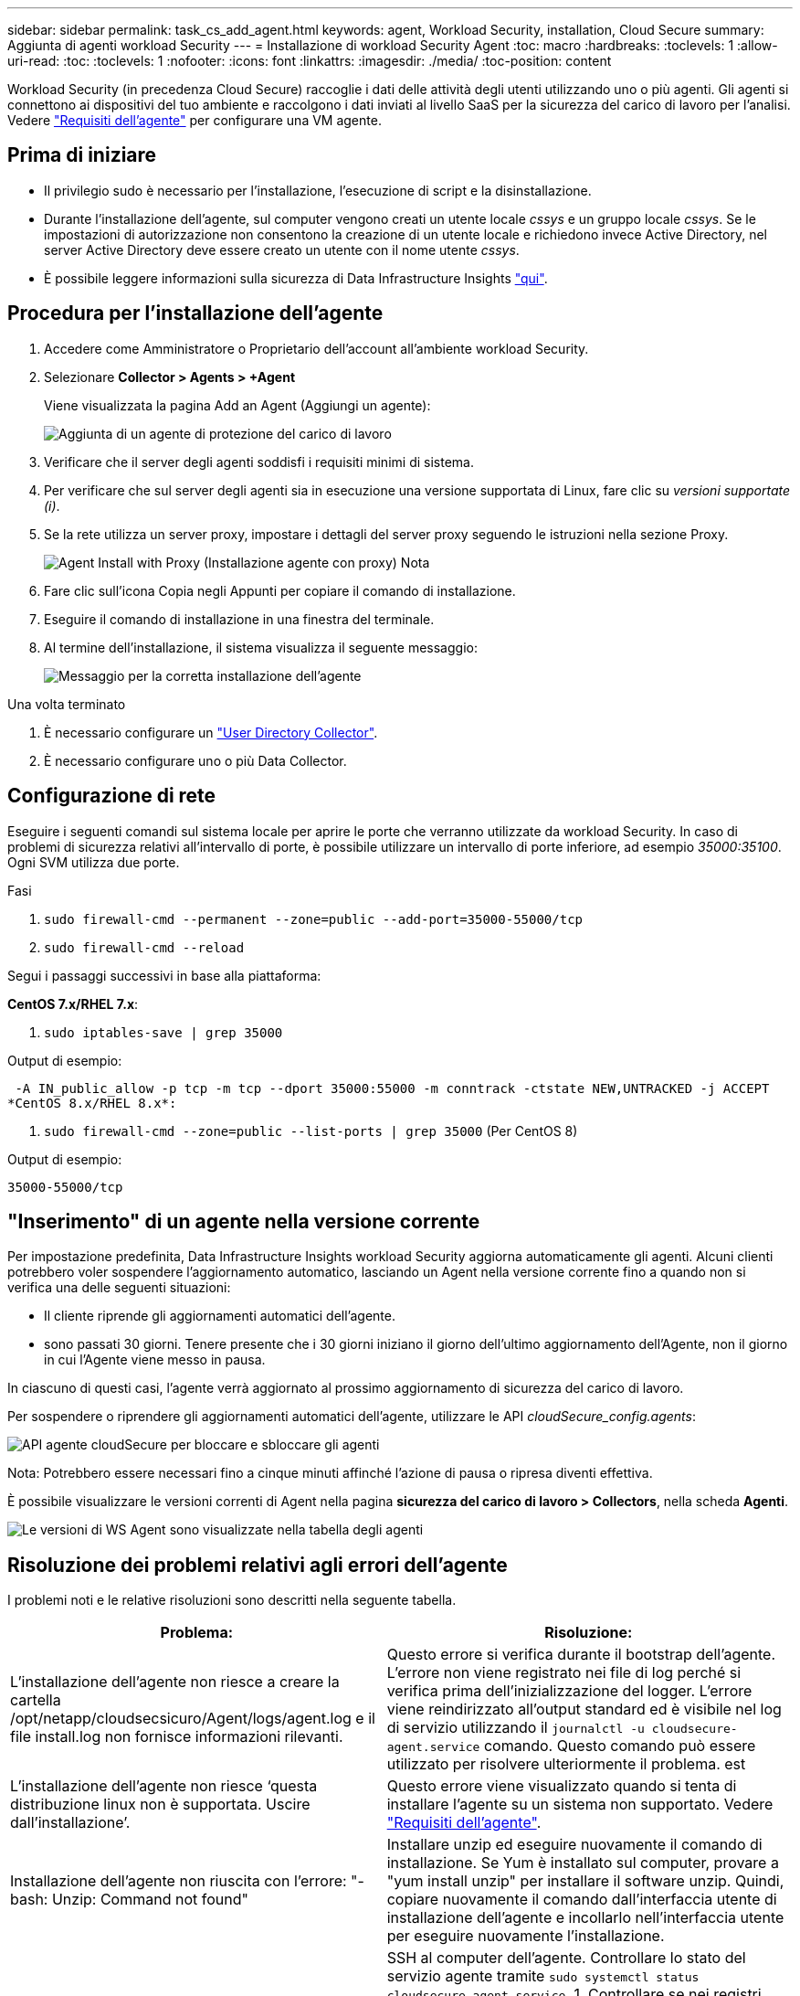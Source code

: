 ---
sidebar: sidebar 
permalink: task_cs_add_agent.html 
keywords: agent, Workload Security, installation, Cloud Secure 
summary: Aggiunta di agenti workload Security 
---
= Installazione di workload Security Agent
:toc: macro
:hardbreaks:
:toclevels: 1
:allow-uri-read: 
:toc: 
:toclevels: 1
:nofooter: 
:icons: font
:linkattrs: 
:imagesdir: ./media/
:toc-position: content


[role="lead"]
Workload Security (in precedenza Cloud Secure) raccoglie i dati delle attività degli utenti utilizzando uno o più agenti. Gli agenti si connettono ai dispositivi del tuo ambiente e raccolgono i dati inviati al livello SaaS per la sicurezza del carico di lavoro per l'analisi. Vedere link:concept_cs_agent_requirements.html["Requisiti dell'agente"] per configurare una VM agente.



== Prima di iniziare

* Il privilegio sudo è necessario per l'installazione, l'esecuzione di script e la disinstallazione.
* Durante l'installazione dell'agente, sul computer vengono creati un utente locale _cssys_ e un gruppo locale _cssys_. Se le impostazioni di autorizzazione non consentono la creazione di un utente locale e richiedono invece Active Directory, nel server Active Directory deve essere creato un utente con il nome utente _cssys_.
* È possibile leggere informazioni sulla sicurezza di Data Infrastructure Insights link:security_overview.html["qui"].




== Procedura per l'installazione dell'agente

. Accedere come Amministratore o Proprietario dell'account all'ambiente workload Security.
. Selezionare *Collector > Agents > +Agent*
+
Viene visualizzata la pagina Add an Agent (Aggiungi un agente):

+
image::Add-agent-1.png[Aggiunta di un agente di protezione del carico di lavoro]

. Verificare che il server degli agenti soddisfi i requisiti minimi di sistema.
. Per verificare che sul server degli agenti sia in esecuzione una versione supportata di Linux, fare clic su _versioni supportate (i)_.
. Se la rete utilizza un server proxy, impostare i dettagli del server proxy seguendo le istruzioni nella sezione Proxy.
+
image:CloudSecureAgentWithProxy_Instructions.png["Agent Install with Proxy (Installazione agente con proxy) Nota"]

. Fare clic sull'icona Copia negli Appunti per copiare il comando di installazione.
. Eseguire il comando di installazione in una finestra del terminale.
. Al termine dell'installazione, il sistema visualizza il seguente messaggio:
+
image::new-agent-detect.png[Messaggio per la corretta installazione dell'agente]



.Una volta terminato
. È necessario configurare un link:task_config_user_dir_connect.html["User Directory Collector"].
. È necessario configurare uno o più Data Collector.




== Configurazione di rete

Eseguire i seguenti comandi sul sistema locale per aprire le porte che verranno utilizzate da workload Security. In caso di problemi di sicurezza relativi all'intervallo di porte, è possibile utilizzare un intervallo di porte inferiore, ad esempio _35000:35100_. Ogni SVM utilizza due porte.

.Fasi
. `sudo firewall-cmd --permanent --zone=public --add-port=35000-55000/tcp`
. `sudo firewall-cmd --reload`


Segui i passaggi successivi in base alla piattaforma:

*CentOS 7.x/RHEL 7.x*:

. `sudo iptables-save | grep 35000`


Output di esempio:

 -A IN_public_allow -p tcp -m tcp --dport 35000:55000 -m conntrack -ctstate NEW,UNTRACKED -j ACCEPT
*CentOS 8.x/RHEL 8.x*:

. `sudo firewall-cmd --zone=public --list-ports | grep 35000` (Per CentOS 8)


Output di esempio:

 35000-55000/tcp


== "Inserimento" di un agente nella versione corrente

Per impostazione predefinita, Data Infrastructure Insights workload Security aggiorna automaticamente gli agenti. Alcuni clienti potrebbero voler sospendere l'aggiornamento automatico, lasciando un Agent nella versione corrente fino a quando non si verifica una delle seguenti situazioni:

* Il cliente riprende gli aggiornamenti automatici dell'agente.
* sono passati 30 giorni. Tenere presente che i 30 giorni iniziano il giorno dell'ultimo aggiornamento dell'Agente, non il giorno in cui l'Agente viene messo in pausa.


In ciascuno di questi casi, l'agente verrà aggiornato al prossimo aggiornamento di sicurezza del carico di lavoro.

Per sospendere o riprendere gli aggiornamenti automatici dell'agente, utilizzare le API _cloudSecure_config.agents_:

image:ws_pin_agent_apis.png["API agente cloudSecure per bloccare e sbloccare gli agenti"]

Nota: Potrebbero essere necessari fino a cinque minuti affinché l'azione di pausa o ripresa diventi effettiva.

È possibile visualizzare le versioni correnti di Agent nella pagina *sicurezza del carico di lavoro > Collectors*, nella scheda *Agenti*.

image:ws_agent_version.png["Le versioni di WS Agent sono visualizzate nella tabella degli agenti"]



== Risoluzione dei problemi relativi agli errori dell'agente

I problemi noti e le relative risoluzioni sono descritti nella seguente tabella.

[cols="2*"]
|===
| Problema: | Risoluzione: 


| L'installazione dell'agente non riesce a creare la cartella /opt/netapp/cloudsecsicuro/Agent/logs/agent.log e il file install.log non fornisce informazioni rilevanti. | Questo errore si verifica durante il bootstrap dell'agente. L'errore non viene registrato nei file di log perché si verifica prima dell'inizializzazione del logger. L'errore viene reindirizzato all'output standard ed è visibile nel log di servizio utilizzando il `journalctl -u cloudsecure-agent.service` comando. Questo comando può essere utilizzato per risolvere ulteriormente il problema. est 


| L'installazione dell'agente non riesce ‘questa distribuzione linux non è supportata. Uscire dall'installazione’. | Questo errore viene visualizzato quando si tenta di installare l'agente su un sistema non supportato. Vedere link:concept_cs_agent_requirements.html["Requisiti dell'agente"]. 


| Installazione dell'agente non riuscita con l'errore: "-bash: Unzip: Command not found" | Installare unzip ed eseguire nuovamente il comando di installazione. Se Yum è installato sul computer, provare a "yum install unzip" per installare il software unzip. Quindi, copiare nuovamente il comando dall'interfaccia utente di installazione dell'agente e incollarlo nell'interfaccia utente per eseguire nuovamente l'installazione. 


| L'agente è stato installato ed era in esecuzione. Tuttavia, l'agente si è arrestato improvvisamente. | SSH al computer dell'agente. Controllare lo stato del servizio agente tramite `sudo systemctl status cloudsecure-agent.service`. 1. Controllare se nei registri viene visualizzato il messaggio "Impossibile avviare il servizio del daemon di sicurezza del carico di lavoro" . 2. Verificare se l'utente cssys è presente o meno nel computer dell'agente. Eseguire i seguenti comandi uno alla volta con l'autorizzazione root e controllare se l'utente e il gruppo cssys esistono.
`sudo id cssys`
`sudo groups cssys` 3. Se non esiste alcun criterio di monitoraggio centralizzato, l'utente cssys potrebbe essere stato eliminato da un criterio di monitoraggio centralizzato. 4. Creare manualmente l'utente e il gruppo csys eseguendo i seguenti comandi.
`sudo useradd cssys`
`sudo groupadd cssys` 5. Riavviare il servizio dell'agente eseguendo il comando seguente:
`sudo systemctl restart cloudsecure-agent.service` 6. Se ancora non è in esecuzione, controllare le altre opzioni di risoluzione dei problemi. 


| Impossibile aggiungere più di 50 Data colleziones a un Agente. | È possibile aggiungere solo 50 Data colleziones a un Agente. Questa può essere una combinazione di tutti i tipi di collector, ad esempio Active Directory, SVM e altri tipi di raccolta. 


| L'interfaccia utente mostra che l'agente è in stato NOT_CONNECTED. | Procedura per riavviare l'agente. 1. SSH al computer dell'agente. 2. Riavviare il servizio dell'agente eseguendo il comando seguente:
`sudo systemctl restart cloudsecure-agent.service` 3. Controllare lo stato del servizio agente tramite `sudo systemctl status cloudsecure-agent.service`. 4. L'agente deve passare allo stato CONNESSO. 


| La macchina virtuale dell'agente è dietro il proxy Zscaler e l'installazione dell'agente non riesce. A causa dell'ispezione SSL del proxy Zscaler, i certificati di workload Security vengono presentati in quanto firmati da Zscaler CA, in modo che l'agente non stia fidando della comunicazione. | Disattivare l'ispezione SSL nel proxy Zscaler per l'URL *.cloudinsights.netapp.com. Se Zscaler esegue l'ispezione SSL e sostituisce i certificati, la sicurezza del carico di lavoro non funzionerà. 


| Durante l'installazione dell'agente, l'installazione si blocca dopo la decompressione. | Il comando "chmod 755 -RF" non funziona correttamente. Il comando non riesce quando il comando di installazione dell'agente viene eseguito da un utente sudo non root che ha file nella directory di lavoro, appartenenti a un altro utente, e le autorizzazioni di tali file non possono essere modificate. A causa del comando chmod non funzionante, il resto dell'installazione non viene eseguito. 1. Creare una nuova directory denominata "cloudSecure". 2. Accedere a tale directory. 3. Copiare e incollare il comando di installazione completo “token=… … ./cloudSecure-Agent-install.sh" e premere invio. 4. L'installazione dovrebbe essere in grado di procedere. 


| Se l'Agente non riesce ancora a connettersi a Saas, aprire un caso con il supporto NetApp. Fornire il numero di serie di Data Infrastructure Insights per aprire un caso e allegare registri al caso come indicato. | Per allegare i registri al caso: 1. Eseguire il seguente script con l'autorizzazione root e condividere il file di output (cloudSecure-Agent-symptoms.zip). a. /opt/NetApp/cloudSecure/Agent/bin/cloudsecure-agent-symptom-collector.sh 2. Eseguire i seguenti comandi uno ad uno con l'autorizzazione root e condividere l'output. a. id cssys b. raggruppa cssys c. Cat /etc/os-release 


| Lo script cloudsecure-agent-symptom-collector.sh non riesce e viene visualizzato il seguente errore. [Root@machine tmp] n. /opt/netapp/cloudsecure/Agent/bin/cloudsecure-agent-symptom-collector.sh raccolta log del servizio raccolta log dell'applicazione raccolta di configurazioni dell'agente acquisizione di snapshot dello stato del servizio acquisizione di snapshot della struttura della directory dell'agente ………………… . ………………… . /Opt/netapp/cloudsecura/Agent/bin/cloudsecura-Agent-Symptom-collector.sh: Riga 52: zip: Errore comando non trovato: Impossibile creare /tmp/cloudsecure-agent-symptoms.zip | Lo strumento ZIP non è installato. Installare lo strumento zip eseguendo il comando "yum install zip". Quindi eseguire di nuovo il file cloudsecure-agent-symptom-collector.sh. 


| L'installazione dell'agente non riesce con useradd: Impossibile creare la directory /home/cssys | Questo errore può verificarsi se la directory di login dell'utente non può essere creata in /home, a causa della mancanza di permessi. La soluzione consiste nel creare un utente cssys e aggiungerne manualmente la directory di accesso utilizzando il seguente comando: _Sudo useradd user_name -m -d HOME_DIR_ -m :creare la home directory dell'utente se non esiste. -D : il nuovo utente viene creato utilizzando HOME_DIR come valore per la directory di accesso dell'utente. Ad esempio, _sudo useradd cssys -m -d /cssys_, aggiunge un utente _cssys_ e crea la directory di login sotto root. 


| L'agente non è in esecuzione dopo l'installazione. _Systemctl status cloudsecure-agent.service_ 2s NetApp 25889 12:26 126 1 mostra quanto segue: [Root@demo ~]# systemctl status cloudsecure-agent.service agent.service 25889 126 1 03 21 cloudsecure-agent.service – workload Security Agent Daemon Service caricato: Caricato (/usr/lib/systemd/system/cloudsecure-agent.service; 126 03 21 cloudsecure-agent.service: 12:26 abilitato; vendor preset: Disabilitato) attivo: Attivazione (auto-restart) (risultato: Exit-code) da mar 2021-08-03 21:12:26 Agosto 03 21:12:26 sistema dimostrativo[1]: cloudsecure-agent.service non riuscito. | Questo potrebbe non riuscire perché l'utente _cssys_ potrebbe non disporre dell'autorizzazione per l'installazione. Se /opt/netapp è un mount NFS e l'utente _cssys_ non ha accesso a questa cartella, l'installazione avrà esito negativo. _Cssys_ è un utente locale creato dal programma di installazione di workload Security che potrebbe non disporre dell'autorizzazione per accedere alla condivisione montata. Per verificarlo, tentare di accedere a /opt/netapp/cloudsecrect/Agent/bin/cloudsecrect-Agent utilizzando _cssys_ user. Se restituisce "autorizzazione negata", l'autorizzazione all'installazione non è presente. Invece di una cartella montata, installarla in una directory locale del computer. 


| L'agente era inizialmente connesso tramite un server proxy e il proxy era impostato durante l'installazione dell'agente. Ora il server proxy è cambiato. Come si può modificare la configurazione del proxy dell'Agente? | È possibile modificare agent.properties per aggiungere i dettagli del proxy. Attenersi alla seguente procedura: 1. Passare alla cartella contenente il file di proprietà: cd /opt/netapp/cloudsecsicuro/conf 2. Utilizzando l'editor di testo preferito, aprire il file _agent.properties_ per la modifica. 3. Aggiungere o modificare le seguenti righe: AGENT_PROXY_HOST=scspa1950329001.vm.NetApp.com AGENT_PROXY_PORT=80 AGENT_PROXY_user=pxuser AGENT_PROXY_PASSWORD=pass1234 4. Salvare il file. 5. Riavviare l'agente: Sudo systemctl riavviare cloudsecure-agent.service 
|===